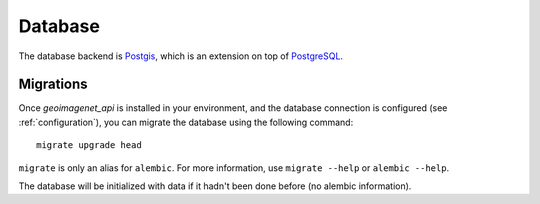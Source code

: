 
********
Database
********

The database backend is `Postgis <https://postgis.net/>`_, which is an extension
on top of `PostgreSQL <https://www.postgresql.org/>`_.

Migrations
==========

Once `geoimagenet_api` is installed in your environment, and the database connection
is configured (see :ref:`configuration`), you can migrate the database using
the following command::

  migrate upgrade head

``migrate`` is only an alias for ``alembic``. For more information, use ``migrate --help``
or ``alembic --help``.

The database will be initialized with data if it hadn't been done before (no alembic information).
